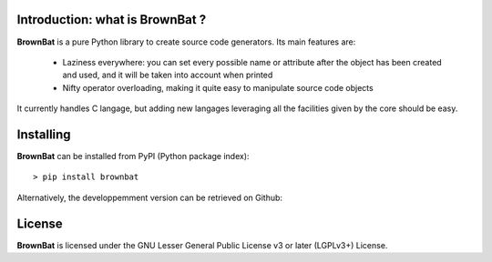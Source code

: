 Introduction: what is BrownBat ?
--------------------------------

**BrownBat** is a pure Python library to create source code generators.
Its main features are:
 * Laziness everywhere: you can set every possible name or attribute after the object has been created and used, and 
   it will be taken into account when printed
 * Nifty operator overloading, making it quite easy to manipulate source code objects
 
It currently handles C langage, but adding new langages leveraging all the facilities given by the core should be easy.

Installing
----------

**BrownBat** can be installed from PyPI (Python package index)::

    > pip install brownbat
    
Alternatively, the developpemment version can be retrieved on Github:

License
-------

**BrownBat** is licensed under the GNU Lesser General Public License v3 or later (LGPLv3+) License.

